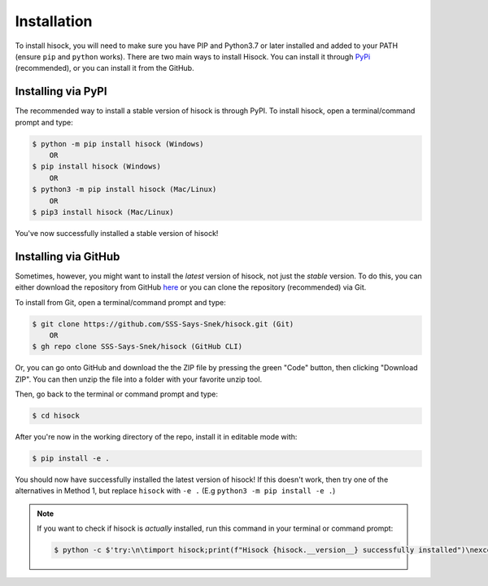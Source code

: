 Installation
============

To install hisock, you will need to make sure you have PIP and Python3.7 or later installed and added to your PATH (ensure ``pip`` and ``python`` works).
There are two main ways to install Hisock. You can install it through
`PyPi <https://pypi.org/project/hisock/>`_ (recommended), or you can install it from the GitHub.

Installing via PyPI
-------------------

The recommended way to install a stable version of hisock is through PyPI. To install hisock, open a terminal/command prompt and type:

.. code-block:: console
   
    $ python -m pip install hisock (Windows)
        OR
    $ pip install hisock (Windows)
        OR
    $ python3 -m pip install hisock (Mac/Linux)
        OR
    $ pip3 install hisock (Mac/Linux)

You've now successfully installed a stable version of hisock!

Installing via GitHub
---------------------

Sometimes, however, you might want to install the *latest* version of hisock, not just the *stable* version. To do this, you can either download the repository from GitHub `here <https://github.com/SSS-Says-Snek/hisock/>`_ or you can clone the repository (recommended) via Git.

To install from Git, open a terminal/command prompt and type:

.. code-block:: console

    $ git clone https://github.com/SSS-Says-Snek/hisock.git (Git)
        OR
    $ gh repo clone SSS-Says-Snek/hisock (GitHub CLI)

Or, you can go onto GitHub and download the the ZIP file by pressing the green "Code" button, then clicking "Download ZIP". You can then unzip the file into a folder with your favorite unzip tool.

Then, go back to the terminal or command prompt and type:

.. code-block:: console

    $ cd hisock

After you're now in the working directory of the repo, install it in editable mode with:

.. code-block:: console

    $ pip install -e .

You should now have successfully installed the latest version of hisock! 
If this doesn't work, then try one of the alternatives in Method 1, but replace ``hisock`` with ``-e .`` (E.g ``python3 -m pip install -e .``)

.. note::
   
   If you want to check if hisock is *actually* installed, run this command in your terminal or command prompt:

   .. code-block:: console
       
       $ python -c $'try:\n\timport hisock;print(f"Hisock {hisock.__version__} successfully installed")\nexcept Exception as e:print(f"Failed to install hisock for {e} reason")'

